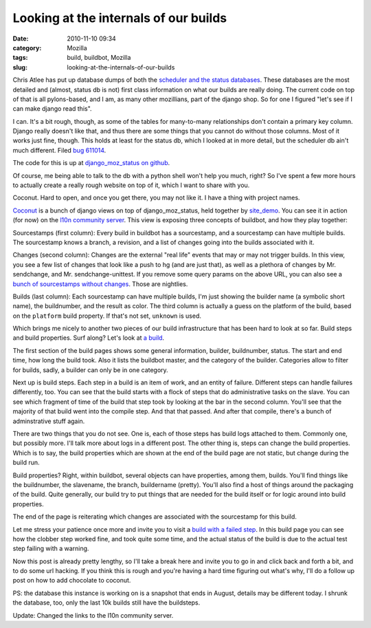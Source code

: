 Looking at the internals of our builds
######################################
:date: 2010-11-10 09:34
:category: Mozilla
:tags: build, buildbot, Mozilla
:slug: looking-at-the-internals-of-our-builds

Chris Atlee has put up database dumps of both the `scheduler and the status databases <https://wiki.mozilla.org/ReleaseEngineering/BuildAPI>`__. These databases are the most detailed and (almost, status db is not) first class information on what our builds are really doing. The current code on top of that is all pylons-based, and I am, as many other mozillians, part of the django shop. So for one I figured "let's see if I can make django read this".

I can. It's a bit rough, though, as some of the tables for many-to-many relationships don't contain a primary key column. Django really doesn't like that, and thus there are some things that you cannot do without those columns. Most of it works just fine, though. This holds at least for the status db, which I looked at in more detail, but the scheduler db ain't much different. Filed `bug 611014 <https://bugzilla.mozilla.org/show_bug.cgi?id=611014>`__.

The code for this is up at `django_moz_status on github <https://github.com/Pike/django_moz_status>`__.

Of course, me being able to talk to the db with a python shell won't help you much, right? So I've spent a few more hours to actually create a really rough website on top of it, which I want to share with you.

Coconut. Hard to open, and once you get there, you may not like it. I have a thing with project names.

`Coconut <https://github.com/Pike/coconut>`__ is a bunch of django views on top of django_moz_status, held together by `site_demo <https://github.com/Pike/site_demo>`__. You can see it in action (for now) on the `l10n community server <http://l10n.mozilla-community.org/coconut/sources?count=50&offset=1362437&exclude_empty&branch=mozilla-central>`__. This view is exposing three concepts of buildbot, and how they play together:

Sourcestamps (first column): Every build in buildbot has a sourcestamp, and a sourcestamp can have multiple builds. The sourcestamp knows a branch, a revision, and a list of changes going into the builds associated with it.

Changes (second column): Changes are the external "real life" events that may or may not trigger builds. In this view, you see a few list of changes that look like a push to hg (and are just that), as well as a plethora of changes by Mr. sendchange, and Mr. sendchange-unittest. If you remove some query params on the above URL, you can also see a `bunch of sourcestamps without changes <http://l10n.mozilla-community.org/coconut/sources?count=50&offset=1362437>`__. Those are nightlies.

Builds (last column): Each sourcestamp can have multiple builds, I'm just showing the builder name (a symbolic short name), the buildnumber, and the result as color. The third column is actually a guess on the platform of the build, based on the ``platform`` build property. If that's not set, ``unknown`` is used.

Which brings me nicely to another two pieces of our build infrastructure that has been hard to look at so far. Build steps and build properties. Surf along? Let's look at `a build <http://l10n.mozilla-community.org/coconut/build/1894077>`__.

The first section of the build pages shows some general information, builder, buildnumber, status. The start and end time, how long the build took. Also it lists the buildbot master, and the category of the builder. Categories allow to filter for builds, sadly, a builder can only be in one category.

Next up is build steps. Each step in a build is an item of work, and an entity of failure. Different steps can handle failures differently, too. You can see that the build starts with a flock of steps that do administrative tasks on the slave. You can see which fragment of time of the build that step took by looking at the bar in the second column. You'll see that the majority of that build went into the compile step. And that that passed. And after that compile, there's a bunch of adminstrative stuff again.

There are two things that you do not see. One is, each of those steps has build logs attached to them. Commonly one, but possibly more. I'll talk more about logs in a different post. The other thing is, steps can change the build properties. Which is to say, the build properties which are shown at the end of the build page are not static, but change during the build run.

Build properties? Right, within buildbot, several objects can have properties, among them, builds. You'll find things like the buildnumber, the slavename, the branch, buildername (pretty). You'll also find a host of things around the packaging of the build. Quite generally, our build try to put things that are needed for the build itself or for logic around into build properties.

The end of the page is reiterating which changes are associated with the sourcestamp for this build.

Let me stress your patience once more and invite you to visit a `build with a failed step <http://l10n.mozilla-community.org/coconut/build/1893242>`__. In this build page you can see how the clobber step worked fine, and took quite some time, and the actual status of the build is due to the actual test step failing with a warning.

Now this post is already pretty lengthy, so I'll take a break here and invite you to go in and click back and forth a bit, and to do some url hacking. If you think this is rough and you're having a hard time figuring out what's why, I'll do a follow up post on how to add chocolate to coconut.

PS: the database this instance is working on is a snapshot that ends in August, details may be different today. I shrunk the database, too, only the last 10k builds still have the buildsteps.

Update: Changed the links to the l10n community server.
